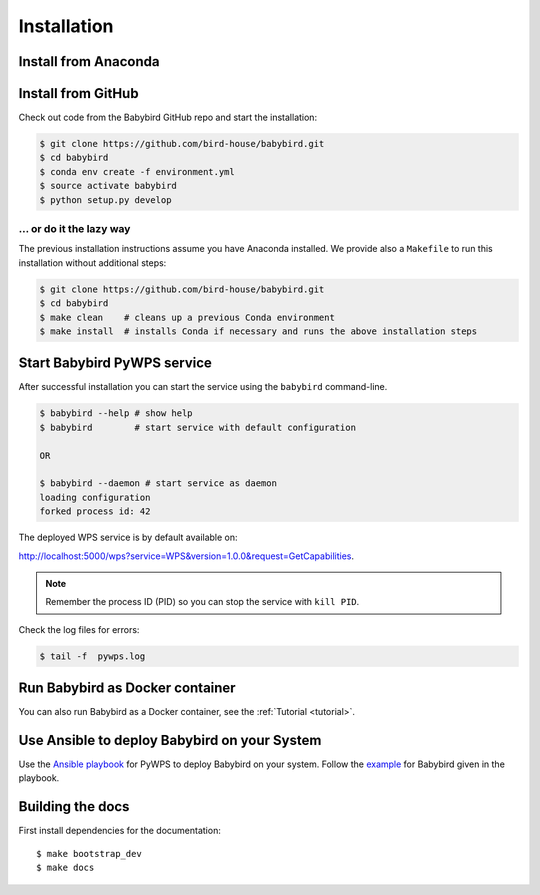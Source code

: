 .. _installation:

Installation
============

Install from Anaconda
---------------------

.. todo::

   Prepare Conda package.

Install from GitHub
-------------------

Check out code from the Babybird GitHub repo and start the installation:

.. code-block:: sh

   $ git clone https://github.com/bird-house/babybird.git
   $ cd babybird
   $ conda env create -f environment.yml
   $ source activate babybird
   $ python setup.py develop

... or do it the lazy way
+++++++++++++++++++++++++

The previous installation instructions assume you have Anaconda installed.
We provide also a ``Makefile`` to run this installation without additional steps:

.. code-block:: sh

   $ git clone https://github.com/bird-house/babybird.git
   $ cd babybird
   $ make clean    # cleans up a previous Conda environment
   $ make install  # installs Conda if necessary and runs the above installation steps

Start Babybird PyWPS service
----------------------------

After successful installation you can start the service using the ``babybird`` command-line.

.. code-block:: sh

   $ babybird --help # show help
   $ babybird        # start service with default configuration

   OR

   $ babybird --daemon # start service as daemon
   loading configuration
   forked process id: 42

The deployed WPS service is by default available on:

http://localhost:5000/wps?service=WPS&version=1.0.0&request=GetCapabilities.

.. NOTE:: Remember the process ID (PID) so you can stop the service with ``kill PID``.

Check the log files for errors:

.. code-block:: sh

   $ tail -f  pywps.log

Run Babybird as Docker container
--------------------------------

You can also run Babybird as a Docker container, see the :ref:`Tutorial <tutorial>`.

Use Ansible to deploy Babybird on your System
---------------------------------------------

Use the `Ansible playbook`_ for PyWPS to deploy Babybird on your system.
Follow the `example`_ for Babybird given in the playbook.

Building the docs
-----------------

First install dependencies for the documentation::

  $ make bootstrap_dev
  $ make docs


.. _Ansible playbook: http://ansible-wps-playbook.readthedocs.io/en/latest/index.html
.. _example: http://ansible-wps-playbook.readthedocs.io/en/latest/tutorial.html
